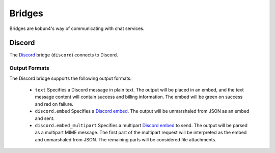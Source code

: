 Bridges
=======

Bridges are kobun4's way of communicating with chat services.

Discord
-------

The `Discord <discord>`_ bridge (``discord``) connects to Discord.

.. _discord: https://discordapp.com

Output Formats
~~~~~~~~~~~~~~

The Discord bridge supports the following output formats:

 * ``text``
   Specifies a Discord message in plain text. The output will be placed in an embed, and the text message content will contain success and billing information. The embed will be green on success and red on failure.

 * ``discord.embed``
   Specifies a `Discord embed <discordembed>`_. The output will be unmarshaled from JSON as an embed and sent.

 * ``discord.embed_multipart``
   Specifies a multipart `Discord embed <discordembed>`_ to send. The output will be parsed as a multipart MIME message. The first part of the multipart request will be interpreted as the embed and unmarshaled from JSON. The remaining parts will be considered file attachments.

.. _discordcreatemessage: https://discordapp.com/developers/docs/resources/channel#create-message
